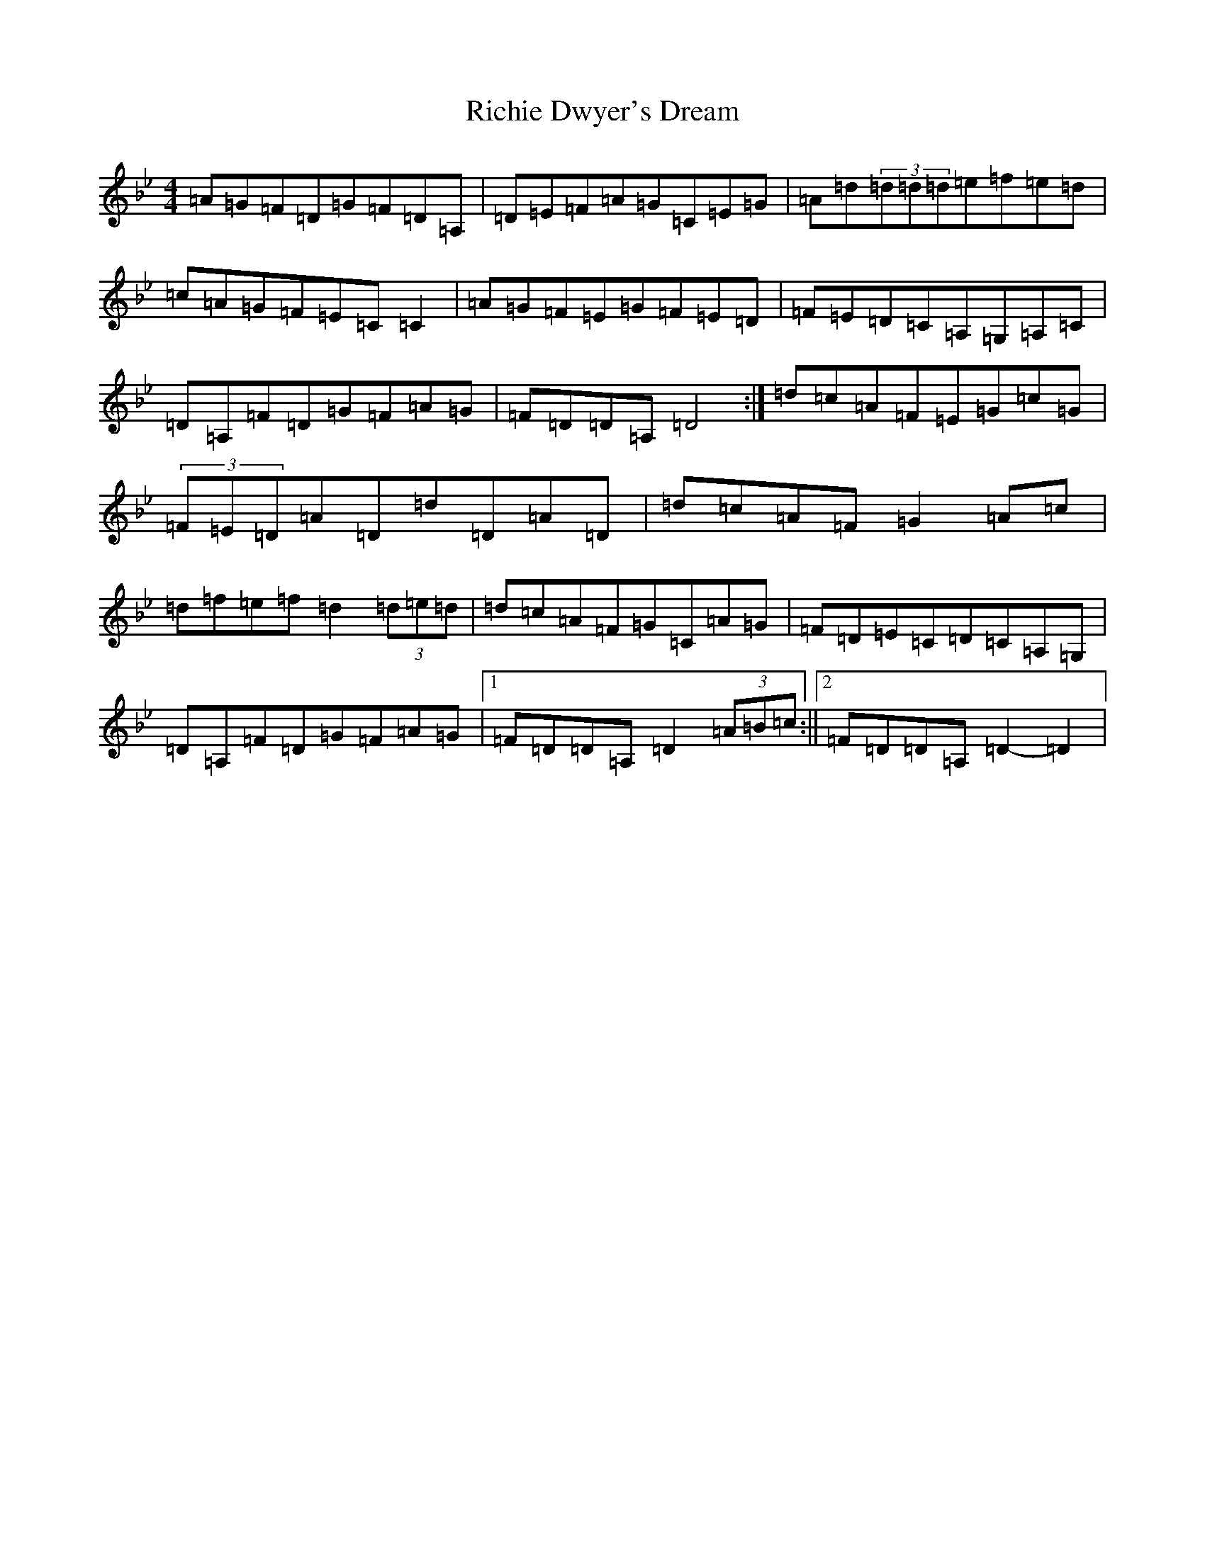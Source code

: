X: 18099
T: Richie Dwyer's Dream
S: https://thesession.org/tunes/13502#setting23851
Z: E Dorian
R: reel
M:4/4
L:1/8
K: C Dorian
=A=G=F=D=G=F=D=A,|=D=E=F=A=G=C=E=G|=A=d(3=d=d=d=e=f=e=d|=c=A=G=F=E=C=C2|=A=G=F=E=G=F=E=D|=F=E=D=C=A,=G,=A,=C|=D=A,=F=D=G=F=A=G|=F=D=D=A,=D4:|=d=c=A=F=E=G=c=G|(3=F=E=D=A=D=d=D=A=D|=d=c=A=F=G2=A=c|=d=f=e=f=d2(3=d=e=d|=d=c=A=F=G=C=A=G|=F=D=E=C=D=C=A,=G,|=D=A,=F=D=G=F=A=G|1=F=D=D=A,=D2(3=A=B=c:||2=F=D=D=A,=D2-=D2|